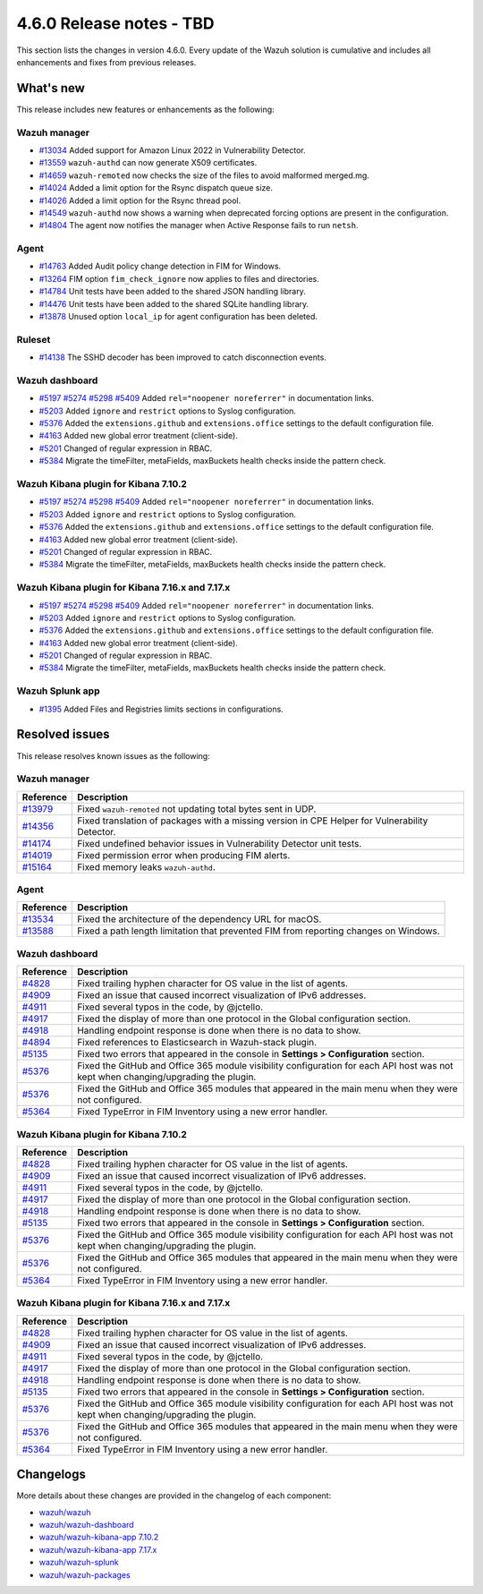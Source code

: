 .. Copyright (C) 2015, Wazuh, Inc.

.. meta::
  :description: Wazuh 4.6.0 has been released. Check out our release notes to discover the changes and additions of this release.

4.6.0 Release notes - TBD
=========================

This section lists the changes in version 4.6.0. Every update of the Wazuh solution is cumulative and includes all enhancements and fixes from previous releases.

What's new
----------

This release includes new features or enhancements as the following:

Wazuh manager
^^^^^^^^^^^^^
- `#13034 <https://github.com/wazuh/wazuh/pull/13034>`_ Added support for Amazon Linux 2022 in Vulnerability Detector.
- `#13559 <https://github.com/wazuh/wazuh/pull/13559>`_ ``wazuh-authd`` can now generate X509 certificates.
- `#14659 <https://github.com/wazuh/wazuh/pull/14659>`_ ``wazuh-remoted`` now checks the size of the files to avoid malformed merged.mg.
- `#14024 <https://github.com/wazuh/wazuh/pull/14024>`_ Added a limit option for the Rsync dispatch queue size.
- `#14026 <https://github.com/wazuh/wazuh/pull/14026>`_ Added a limit option for the Rsync thread pool.
- `#14549 <https://github.com/wazuh/wazuh/pull/14549>`_ ``wazuh-authd`` now shows a warning when deprecated forcing options are present in the configuration.
- `#14804 <https://github.com/wazuh/wazuh/pull/14804>`_ The agent now notifies the manager when Active Response fails to run ``netsh``.

Agent
^^^^^
- `#14763 <https://github.com/wazuh/wazuh/pull/14763>`_ Added Audit policy change detection in FIM for Windows.
- `#13264 <https://github.com/wazuh/wazuh/pull/13264>`_ FIM option ``fim_check_ignore`` now applies to files and directories.
- `#14784 <https://github.com/wazuh/wazuh/pull/14784>`_ Unit tests have been added to the shared JSON handling library.
- `#14476 <https://github.com/wazuh/wazuh/pull/14476>`_ Unit tests have been added to the shared SQLite handling library.
- `#13878 <https://github.com/wazuh/wazuh/pull/13878>`_ Unused option ``local_ip`` for agent configuration has been deleted.

Ruleset
^^^^^^^
- `#14138 <https://github.com/wazuh/wazuh/pull/14138>`_ The SSHD decoder has been improved to catch disconnection events.

Wazuh dashboard
^^^^^^^^^^^^^^^

- `#5197 <https://github.com/wazuh/wazuh-kibana-app/pull/5197>`_ `#5274 <https://github.com/wazuh/wazuh-kibana-app/pull/5274>`_ `#5298 <https://github.com/wazuh/wazuh-kibana-app/pull/5298>`_ `#5409 <https://github.com/wazuh/wazuh-kibana-app/pull/5409>`_ Added ``rel="noopener noreferrer"`` in documentation links.
- `#5203 <https://github.com/wazuh/wazuh-kibana-app/pull/5203>`_ Added ``ignore`` and ``restrict`` options to Syslog configuration.
- `#5376 <https://github.com/wazuh/wazuh-kibana-app/pull/5376>`_ Added the ``extensions.github`` and ``extensions.office`` settings to the default configuration file.
- `#4163 <https://github.com/wazuh/wazuh-kibana-app/pull/4163>`_ Added new global error treatment (client-side).
- `#5201 <https://github.com/wazuh/wazuh-kibana-app/pull/5201>`_ Changed of regular expression in RBAC.
- `#5384 <https://github.com/wazuh/wazuh-kibana-app/pull/5384>`_ Migrate the timeFilter, metaFields, maxBuckets health checks inside the pattern check.

Wazuh Kibana plugin for Kibana 7.10.2
^^^^^^^^^^^^^^^^^^^^^^^^^^^^^^^^^^^^^

- `#5197 <https://github.com/wazuh/wazuh-kibana-app/pull/5197>`_ `#5274 <https://github.com/wazuh/wazuh-kibana-app/pull/5274>`_ `#5298 <https://github.com/wazuh/wazuh-kibana-app/pull/5298>`_ `#5409 <https://github.com/wazuh/wazuh-kibana-app/pull/5409>`_ Added ``rel="noopener noreferrer"`` in documentation links.
- `#5203 <https://github.com/wazuh/wazuh-kibana-app/pull/5203>`_ Added ``ignore`` and ``restrict`` options to Syslog configuration.
- `#5376 <https://github.com/wazuh/wazuh-kibana-app/pull/5376>`_ Added the ``extensions.github`` and ``extensions.office`` settings to the default configuration file.
- `#4163 <https://github.com/wazuh/wazuh-kibana-app/pull/4163>`_ Added new global error treatment (client-side).
- `#5201 <https://github.com/wazuh/wazuh-kibana-app/pull/5201>`_ Changed of regular expression in RBAC.
- `#5384 <https://github.com/wazuh/wazuh-kibana-app/pull/5384>`_ Migrate the timeFilter, metaFields, maxBuckets health checks inside the pattern check.

Wazuh Kibana plugin for Kibana 7.16.x and 7.17.x
^^^^^^^^^^^^^^^^^^^^^^^^^^^^^^^^^^^^^^^^^^^^^^^^
- `#5197 <https://github.com/wazuh/wazuh-kibana-app/pull/5197>`_ `#5274 <https://github.com/wazuh/wazuh-kibana-app/pull/5274>`_ `#5298 <https://github.com/wazuh/wazuh-kibana-app/pull/5298>`_ `#5409 <https://github.com/wazuh/wazuh-kibana-app/pull/5409>`_ Added ``rel="noopener noreferrer"`` in documentation links.
- `#5203 <https://github.com/wazuh/wazuh-kibana-app/pull/5203>`_ Added ``ignore`` and ``restrict`` options to Syslog configuration.
- `#5376 <https://github.com/wazuh/wazuh-kibana-app/pull/5376>`_ Added the ``extensions.github`` and ``extensions.office`` settings to the default configuration file.
- `#4163 <https://github.com/wazuh/wazuh-kibana-app/pull/4163>`_ Added new global error treatment (client-side).
- `#5201 <https://github.com/wazuh/wazuh-kibana-app/pull/5201>`_ Changed of regular expression in RBAC.
- `#5384 <https://github.com/wazuh/wazuh-kibana-app/pull/5384>`_ Migrate the timeFilter, metaFields, maxBuckets health checks inside the pattern check.

Wazuh Splunk app
^^^^^^^^^^^^^^^^

- `#1395 <https://github.com/wazuh/wazuh-splunk/pull/1395>`_ Added Files and Registries limits sections in configurations.

Resolved issues
---------------

This release resolves known issues as the following: 

Wazuh manager
^^^^^^^^^^^^^

==============================================================    =============
Reference                                                         Description
==============================================================    =============
`#13979 <https://github.com/wazuh/wazuh/pull/13979>`_             Fixed ``wazuh-remoted`` not updating total bytes sent in UDP.
`#14356 <https://github.com/wazuh/wazuh/pull/14356>`_             Fixed translation of packages with a missing version in CPE Helper for Vulnerability Detector.
`#14174 <https://github.com/wazuh/wazuh/pull/14174>`_             Fixed undefined behavior issues in Vulnerability Detector unit tests.
`#14019 <https://github.com/wazuh/wazuh/pull/14019>`_             Fixed permission error when producing FIM alerts.
`#15164 <https://github.com/wazuh/wazuh/pull/15164>`_             Fixed memory leaks ``wazuh-authd``.
==============================================================    =============

Agent
^^^^^

==============================================================    =============
Reference                                                         Description
==============================================================    =============
`#13534 <https://github.com/wazuh/wazuh/pull/13534>`_             Fixed the architecture of the dependency URL for macOS.
`#13588 <https://github.com/wazuh/wazuh/pull/13588>`_             Fixed a path length limitation that prevented FIM from reporting changes on Windows.
==============================================================    =============

Wazuh dashboard
^^^^^^^^^^^^^^^

==============================================================    =============
Reference                                                         Description
==============================================================    =============
`#4828 <https://github.com/wazuh/wazuh-kibana-app/pull/4828>`_    Fixed trailing hyphen character for OS value in the list of agents.
`#4909 <https://github.com/wazuh/wazuh-kibana-app/pull/4909>`_    Fixed an issue that caused incorrect visualization of IPv6 addresses.
`#4911 <https://github.com/wazuh/wazuh-kibana-app/pull/4911>`_    Fixed several typos in the code, by @jctello.
`#4917 <https://github.com/wazuh/wazuh-kibana-app/pull/4917>`_    Fixed the display of more than one protocol in the Global configuration section.
`#4918 <https://github.com/wazuh/wazuh-kibana-app/pull/4918>`_    Handling endpoint response is done when there is no data to show.
`#4894 <https://github.com/wazuh/wazuh-kibana-app/pull/4894>`_    Fixed references to Elasticsearch in Wazuh-stack plugin.
`#5135 <https://github.com/wazuh/wazuh-kibana-app/pull/5135>`_    Fixed two errors that appeared in the console in **Settings > Configuration** section.
`#5376 <https://github.com/wazuh/wazuh-kibana-app/pull/5376>`_    Fixed the GitHub and Office 365 module visibility configuration for each API host was not kept when changing/upgrading the plugin.
`#5376 <https://github.com/wazuh/wazuh-kibana-app/pull/5376>`_    Fixed the GitHub and Office 365 modules that appeared in the main menu when they were not configured.
`#5364 <https://github.com/wazuh/wazuh-kibana-app/pull/5364>`_    Fixed TypeError in FIM Inventory using a new error handler.
==============================================================    =============

Wazuh Kibana plugin for Kibana 7.10.2
^^^^^^^^^^^^^^^^^^^^^^^^^^^^^^^^^^^^^

==============================================================    =============
Reference                                                         Description
==============================================================    =============
`#4828 <https://github.com/wazuh/wazuh-kibana-app/pull/4828>`_    Fixed trailing hyphen character for OS value in the list of agents.
`#4909 <https://github.com/wazuh/wazuh-kibana-app/pull/4909>`_    Fixed an issue that caused incorrect visualization of IPv6 addresses.
`#4911 <https://github.com/wazuh/wazuh-kibana-app/pull/4911>`_    Fixed several typos in the code, by @jctello.
`#4917 <https://github.com/wazuh/wazuh-kibana-app/pull/4917>`_    Fixed the display of more than one protocol in the Global configuration section.
`#4918 <https://github.com/wazuh/wazuh-kibana-app/pull/4918>`_    Handling endpoint response is done when there is no data to show.
`#5135 <https://github.com/wazuh/wazuh-kibana-app/pull/5135>`_    Fixed two errors that appeared in the console in **Settings > Configuration** section.
`#5376 <https://github.com/wazuh/wazuh-kibana-app/pull/5376>`_    Fixed the GitHub and Office 365 module visibility configuration for each API host was not kept when changing/upgrading the plugin.
`#5376 <https://github.com/wazuh/wazuh-kibana-app/pull/5376>`_    Fixed the GitHub and Office 365 modules that appeared in the main menu when they were not configured.
`#5364 <https://github.com/wazuh/wazuh-kibana-app/pull/5364>`_    Fixed TypeError in FIM Inventory using a new error handler.
==============================================================    =============

Wazuh Kibana plugin for Kibana 7.16.x and 7.17.x
^^^^^^^^^^^^^^^^^^^^^^^^^^^^^^^^^^^^^^^^^^^^^^^^

==============================================================    =============
Reference                                                         Description
==============================================================    =============
`#4828 <https://github.com/wazuh/wazuh-kibana-app/pull/4828>`_    Fixed trailing hyphen character for OS value in the list of agents.
`#4909 <https://github.com/wazuh/wazuh-kibana-app/pull/4909>`_    Fixed an issue that caused incorrect visualization of IPv6 addresses.
`#4911 <https://github.com/wazuh/wazuh-kibana-app/pull/4911>`_    Fixed several typos in the code, by @jctello.
`#4917 <https://github.com/wazuh/wazuh-kibana-app/pull/4917>`_    Fixed the display of more than one protocol in the Global configuration section.
`#4918 <https://github.com/wazuh/wazuh-kibana-app/pull/4918>`_    Handling endpoint response is done when there is no data to show.
`#5135 <https://github.com/wazuh/wazuh-kibana-app/pull/5135>`_    Fixed two errors that appeared in the console in **Settings > Configuration** section.
`#5376 <https://github.com/wazuh/wazuh-kibana-app/pull/5376>`_    Fixed the GitHub and Office 365 module visibility configuration for each API host was not kept when changing/upgrading the plugin.
`#5376 <https://github.com/wazuh/wazuh-kibana-app/pull/5376>`_    Fixed the GitHub and Office 365 modules that appeared in the main menu when they were not configured.
`#5364 <https://github.com/wazuh/wazuh-kibana-app/pull/5364>`_    Fixed TypeError in FIM Inventory using a new error handler.
==============================================================    =============

Changelogs
----------

More details about these changes are provided in the changelog of each component:

- `wazuh/wazuh <https://github.com/wazuh/wazuh/blob/v4.6.0/CHANGELOG.md>`_
- `wazuh/wazuh-dashboard <https://github.com/wazuh/wazuh-kibana-app/blob/v4.6.0-2.6.0/CHANGELOG.md>`_
- `wazuh/wazuh-kibana-app 7.10.2 <https://github.com/wazuh/wazuh-kibana-app/blob/v4.6.0-7.10.2/CHANGELOG.md>`_
- `wazuh/wazuh-kibana-app 7.17.x <https://github.com/wazuh/wazuh-kibana-app/blob/v4.6.0-7.17.9/CHANGELOG.md>`_
- `wazuh/wazuh-splunk <https://github.com/wazuh/wazuh-splunk/blob/v4.6.0-8.2/CHANGELOG.md>`_
- `wazuh/wazuh-packages <https://github.com/wazuh/wazuh-packages/releases/tag/v4.6.0>`_
